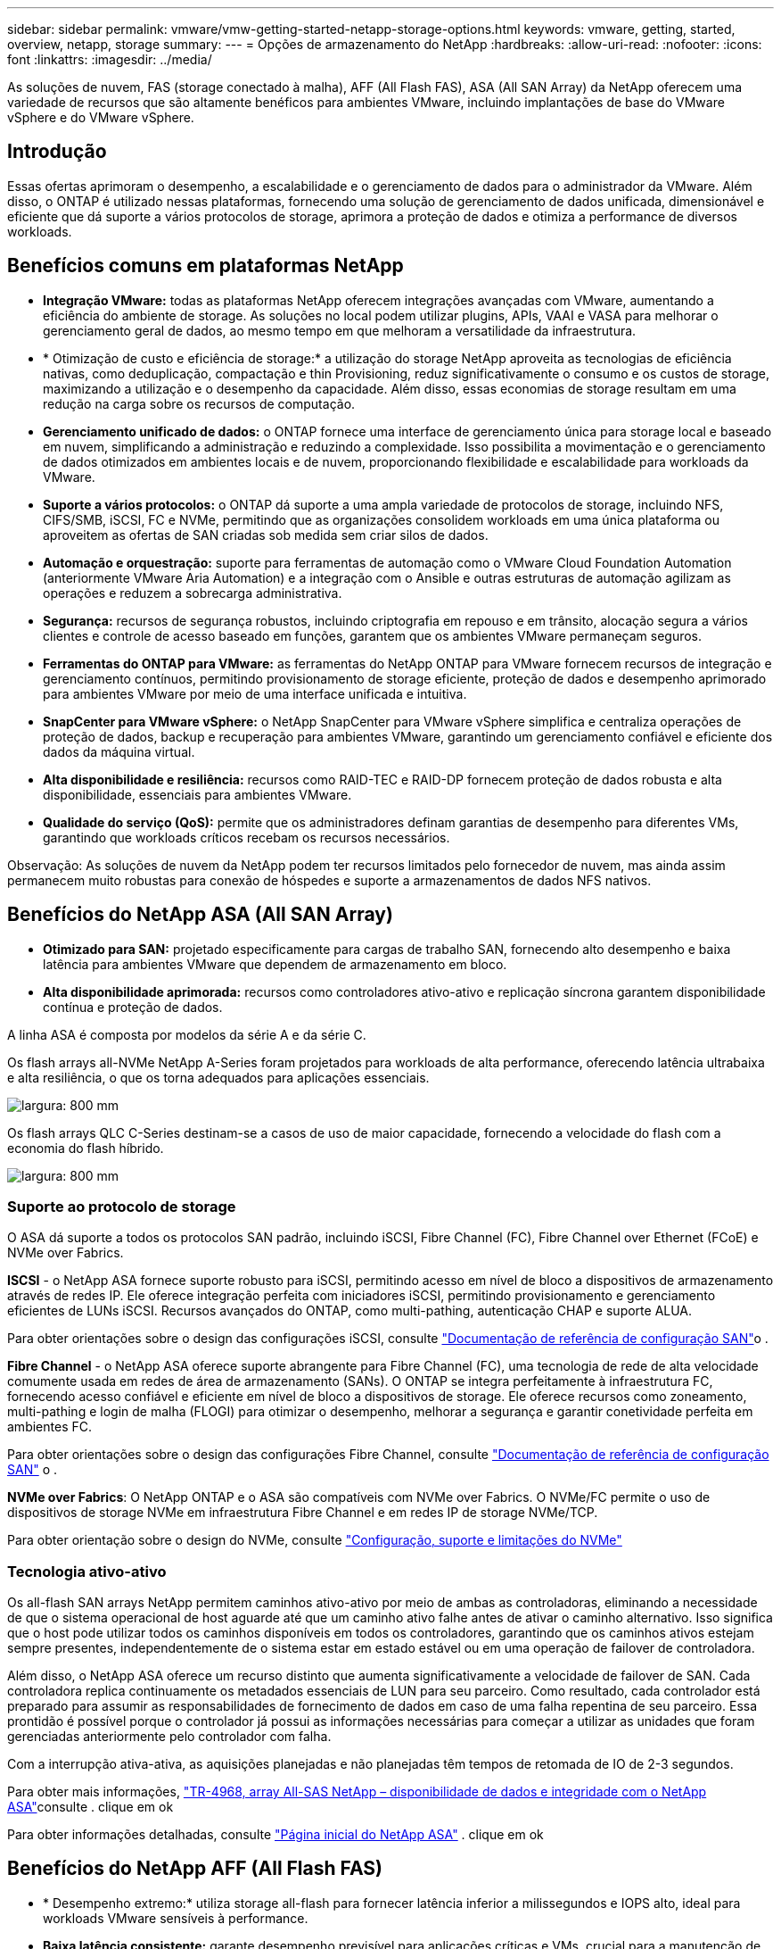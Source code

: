 ---
sidebar: sidebar 
permalink: vmware/vmw-getting-started-netapp-storage-options.html 
keywords: vmware, getting, started, overview, netapp, storage 
summary:  
---
= Opções de armazenamento do NetApp
:hardbreaks:
:allow-uri-read: 
:nofooter: 
:icons: font
:linkattrs: 
:imagesdir: ../media/


[role="lead"]
As soluções de nuvem, FAS (storage conectado à malha), AFF (All Flash FAS), ASA (All SAN Array) da NetApp oferecem uma variedade de recursos que são altamente benéficos para ambientes VMware, incluindo implantações de base do VMware vSphere e do VMware vSphere.



== Introdução

Essas ofertas aprimoram o desempenho, a escalabilidade e o gerenciamento de dados para o administrador da VMware. Além disso, o ONTAP é utilizado nessas plataformas, fornecendo uma solução de gerenciamento de dados unificada, dimensionável e eficiente que dá suporte a vários protocolos de storage, aprimora a proteção de dados e otimiza a performance de diversos workloads.



== Benefícios comuns em plataformas NetApp

* *Integração VMware:* todas as plataformas NetApp oferecem integrações avançadas com VMware, aumentando a eficiência do ambiente de storage. As soluções no local podem utilizar plugins, APIs, VAAI e VASA para melhorar o gerenciamento geral de dados, ao mesmo tempo em que melhoram a versatilidade da infraestrutura.
* * Otimização de custo e eficiência de storage:* a utilização do storage NetApp aproveita as tecnologias de eficiência nativas, como deduplicação, compactação e thin Provisioning, reduz significativamente o consumo e os custos de storage, maximizando a utilização e o desempenho da capacidade. Além disso, essas economias de storage resultam em uma redução na carga sobre os recursos de computação.
* *Gerenciamento unificado de dados:* o ONTAP fornece uma interface de gerenciamento única para storage local e baseado em nuvem, simplificando a administração e reduzindo a complexidade. Isso possibilita a movimentação e o gerenciamento de dados otimizados em ambientes locais e de nuvem, proporcionando flexibilidade e escalabilidade para workloads da VMware.
* *Suporte a vários protocolos:* o ONTAP dá suporte a uma ampla variedade de protocolos de storage, incluindo NFS, CIFS/SMB, iSCSI, FC e NVMe, permitindo que as organizações consolidem workloads em uma única plataforma ou aproveitem as ofertas de SAN criadas sob medida sem criar silos de dados.
* *Automação e orquestração:* suporte para ferramentas de automação como o VMware Cloud Foundation Automation (anteriormente VMware Aria Automation) e a integração com o Ansible e outras estruturas de automação agilizam as operações e reduzem a sobrecarga administrativa.
* *Segurança:* recursos de segurança robustos, incluindo criptografia em repouso e em trânsito, alocação segura a vários clientes e controle de acesso baseado em funções, garantem que os ambientes VMware permaneçam seguros.
* *Ferramentas do ONTAP para VMware:* as ferramentas do NetApp ONTAP para VMware fornecem recursos de integração e gerenciamento contínuos, permitindo provisionamento de storage eficiente, proteção de dados e desempenho aprimorado para ambientes VMware por meio de uma interface unificada e intuitiva.
* *SnapCenter para VMware vSphere:* o NetApp SnapCenter para VMware vSphere simplifica e centraliza operações de proteção de dados, backup e recuperação para ambientes VMware, garantindo um gerenciamento confiável e eficiente dos dados da máquina virtual.
* *Alta disponibilidade e resiliência:* recursos como RAID-TEC e RAID-DP fornecem proteção de dados robusta e alta disponibilidade, essenciais para ambientes VMware.
* *Qualidade do serviço (QoS):* permite que os administradores definam garantias de desempenho para diferentes VMs, garantindo que workloads críticos recebam os recursos necessários.


Observação: As soluções de nuvem da NetApp podem ter recursos limitados pelo fornecedor de nuvem, mas ainda assim permanecem muito robustas para conexão de hóspedes e suporte a armazenamentos de dados NFS nativos.



== Benefícios do NetApp ASA (All SAN Array)

* *Otimizado para SAN:* projetado especificamente para cargas de trabalho SAN, fornecendo alto desempenho e baixa latência para ambientes VMware que dependem de armazenamento em bloco.
* *Alta disponibilidade aprimorada:* recursos como controladores ativo-ativo e replicação síncrona garantem disponibilidade contínua e proteção de dados.


A linha ASA é composta por modelos da série A e da série C.

Os flash arrays all-NVMe NetApp A-Series foram projetados para workloads de alta performance, oferecendo latência ultrabaixa e alta resiliência, o que os torna adequados para aplicações essenciais.

image:vmware-asa-image1.png["largura: 800 mm"]

Os flash arrays QLC C-Series destinam-se a casos de uso de maior capacidade, fornecendo a velocidade do flash com a economia do flash híbrido.

image:vmware-asa-image2.png["largura: 800 mm"]



=== Suporte ao protocolo de storage

O ASA dá suporte a todos os protocolos SAN padrão, incluindo iSCSI, Fibre Channel (FC), Fibre Channel over Ethernet (FCoE) e NVMe over Fabrics.

*ISCSI* - o NetApp ASA fornece suporte robusto para iSCSI, permitindo acesso em nível de bloco a dispositivos de armazenamento através de redes IP. Ele oferece integração perfeita com iniciadores iSCSI, permitindo provisionamento e gerenciamento eficientes de LUNs iSCSI. Recursos avançados do ONTAP, como multi-pathing, autenticação CHAP e suporte ALUA.

Para obter orientações sobre o design das configurações iSCSI, consulte https://docs.netapp.com/us-en/ontap/san-config/configure-iscsi-san-hosts-ha-pairs-reference.html["Documentação de referência de configuração SAN"]o .

*Fibre Channel* - o NetApp ASA oferece suporte abrangente para Fibre Channel (FC), uma tecnologia de rede de alta velocidade comumente usada em redes de área de armazenamento (SANs). O ONTAP se integra perfeitamente à infraestrutura FC, fornecendo acesso confiável e eficiente em nível de bloco a dispositivos de storage. Ele oferece recursos como zoneamento, multi-pathing e login de malha (FLOGI) para otimizar o desempenho, melhorar a segurança e garantir conetividade perfeita em ambientes FC.

Para obter orientações sobre o design das configurações Fibre Channel, consulte https://docs.netapp.com/us-en/ontap/san-config/fc-config-concept.html["Documentação de referência de configuração SAN"] o .

*NVMe over Fabrics*: O NetApp ONTAP e o ASA são compatíveis com NVMe over Fabrics. O NVMe/FC permite o uso de dispositivos de storage NVMe em infraestrutura Fibre Channel e em redes IP de storage NVMe/TCP.

Para obter orientação sobre o design do NVMe, consulte https://docs.netapp.com/us-en/ontap/nvme/support-limitations.html["Configuração, suporte e limitações do NVMe"]



=== Tecnologia ativo-ativo

Os all-flash SAN arrays NetApp permitem caminhos ativo-ativo por meio de ambas as controladoras, eliminando a necessidade de que o sistema operacional de host aguarde até que um caminho ativo falhe antes de ativar o caminho alternativo. Isso significa que o host pode utilizar todos os caminhos disponíveis em todos os controladores, garantindo que os caminhos ativos estejam sempre presentes, independentemente de o sistema estar em estado estável ou em uma operação de failover de controladora.

Além disso, o NetApp ASA oferece um recurso distinto que aumenta significativamente a velocidade de failover de SAN. Cada controladora replica continuamente os metadados essenciais de LUN para seu parceiro. Como resultado, cada controlador está preparado para assumir as responsabilidades de fornecimento de dados em caso de uma falha repentina de seu parceiro. Essa prontidão é possível porque o controlador já possui as informações necessárias para começar a utilizar as unidades que foram gerenciadas anteriormente pelo controlador com falha.

Com a interrupção ativa-ativa, as aquisições planejadas e não planejadas têm tempos de retomada de IO de 2-3 segundos.

Para obter mais informações, https://www.netapp.com/pdf.html?item=/media/85671-tr-4968.pdf["TR-4968, array All-SAS NetApp – disponibilidade de dados e integridade com o NetApp ASA"]consulte . clique em ok

Para obter informações detalhadas, consulte https://www.netapp.com/data-storage/all-flash-san-storage-array["Página inicial do NetApp ASA"] . clique em ok



== Benefícios do NetApp AFF (All Flash FAS)

* * Desempenho extremo:* utiliza storage all-flash para fornecer latência inferior a milissegundos e IOPS alto, ideal para workloads VMware sensíveis à performance.
* *Baixa latência consistente:* garante desempenho previsível para aplicações críticas e VMs, crucial para a manutenção de SLAs.


Para obter mais informações sobre storage arrays NetApp AFF A-Series, consulte a link:https://www.netapp.com/data-storage/aff-a-series/["NetApp AFF Série A."]página inicial.

Para obter mais informações sobre storage arrays da série C do NetApp, consulte a link:https://www.netapp.com/data-storage/aff-c-series/["Série C da NetApp AFF"] página inicial.

clique em ok



== Benefícios do NetApp FAS (storage conectado à malha)

* *Arquitetura unificada de armazenamento:* suporta protocolos SAN (nível de bloco) e nas (nível de arquivo), tornando-o versátil para vários workloads VMware.
* * Econômica:* ideal para ambientes que exigem um equilíbrio entre desempenho e custo, oferecendo uma combinação de HDDs e SSDs.




== Benefícios das soluções de nuvem

* *Gerenciamento de dados nativo da nuvem:* utiliza ofertas nativas da nuvem para aprimorar a mobilidade de dados, backup e recuperação de desastres para workloads da VMware. O suporte ao armazenamento de dados NFS nativo para workloads na nuvem da VMware é o seguinte:
+
** O VMware Cloud na AWS com o Amazon FSX for NetApp ONTAP
** Serviço VMware Azure com Azure NetApp Files
** Google Cloud NetApp volume -


* * Flexibilidade de nuvem híbrida: * Integração perfeita entre ambientes locais e em nuvem, proporcionando flexibilidade para cargas de trabalho VMware que abrangem vários locais.




== Resumo

Em resumo, as plataformas ONTAP e NetApp oferecem um conjunto abrangente de benefícios para workloads da VMware, melhorando o desempenho, a escalabilidade e o gerenciamento de dados. Embora os recursos comuns forneçam uma base sólida, cada plataforma oferece benefícios diferenciados adaptados a necessidades específicas, seja o storage econômico com FAS, o alto desempenho com AFF, a performance otimizada da SAN com ASA ou a flexibilidade da nuvem híbrida com as ofertas de nuvem da NetApp.
